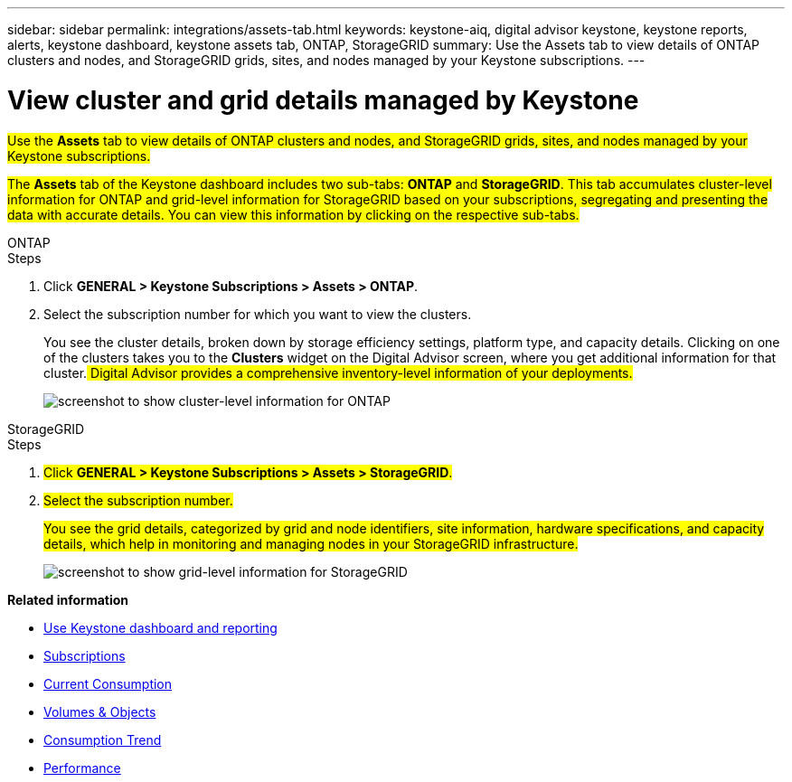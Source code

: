 ---
sidebar: sidebar
permalink: integrations/assets-tab.html
keywords: keystone-aiq, digital advisor keystone, keystone reports, alerts, keystone dashboard, keystone assets tab, ONTAP, StorageGRID
summary: Use the Assets tab to view details of ONTAP clusters and nodes, and StorageGRID grids, sites, and nodes managed by your Keystone subscriptions.
---

= View cluster and grid details managed by Keystone
:hardbreaks:
:nofooter:
:icons: font
:linkattrs:
:imagesdir: ../media/

[.lead]
##Use the *Assets* tab to view details of ONTAP clusters and nodes, and StorageGRID grids, sites, and nodes managed by your Keystone subscriptions.##

##The *Assets* tab of the Keystone dashboard includes two sub-tabs: *ONTAP* and *StorageGRID*. This tab accumulates cluster-level information for ONTAP and grid-level information for StorageGRID based on your subscriptions, segregating and presenting the data with accurate details. You can view this information by clicking on the respective sub-tabs.##

[role="tabbed-block"]
====
.ONTAP
--
.Steps
. Click *GENERAL > Keystone Subscriptions > Assets > ONTAP*.
. Select the subscription number for which you want to view the clusters.
+
You see the cluster details, broken down by storage efficiency settings, platform type, and capacity details. Clicking on one of the clusters takes you to the *Clusters* widget on the Digital Advisor screen, where you get additional information for that cluster.## Digital Advisor provides a comprehensive inventory-level information of your deployments.##
+
image:assets-tab-3.png[screenshot to show cluster-level information for ONTAP ]

--
.StorageGRID
--
.Steps
. ##Click *GENERAL > Keystone Subscriptions > Assets > StorageGRID*.##
. ##Select the subscription number.##
+
##You see the grid details, categorized by grid and node identifiers, site information, hardware specifications, and capacity details, which help in monitoring and managing nodes in your StorageGRID infrastructure.##
+
image:assets-tab-storagegrid.png[screenshot to show grid-level information for StorageGRID]

--
====


*Related information*

* link:../integrations/aiq-keystone-details.html[Use Keystone dashboard and reporting]
* link:../integrations/subscriptions-tab.html[Subscriptions]
* link:../integrations/current-usage-tab.html[Current Consumption]
* link:../integrations/volumes-objects-tab.html[Volumes & Objects]
* link:../integrations/capacity-trend-tab.html[Consumption Trend]
* link:../integrations/performance-tab.html[Performance]
